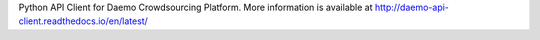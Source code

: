 Python API Client for Daemo Crowdsourcing Platform. More information is available at http://daemo-api-client.readthedocs.io/en/latest/


